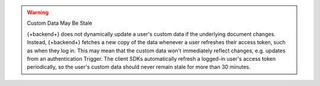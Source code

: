 .. warning:: Custom Data May Be Stale
   
   {+backend+} does not dynamically update a user's custom data if the
   underlying document changes. Instead, {+backend+} fetches a new copy
   of the data whenever a user refreshes their access token, such as
   when they log in. This may mean that the custom data won't
   immediately reflect changes, e.g. updates from an authentication
   Trigger. The client SDKs automatically refresh a logged-in
   user's access token periodically, so the user's custom data should
   never remain stale for more than 30 minutes.
